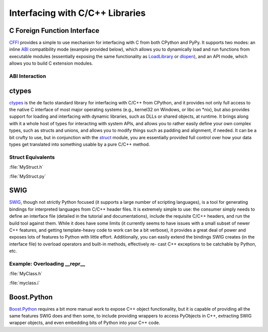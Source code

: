 
################################
Interfacing with C/C++ Libraries
################################

.. image:: /_static/photos/34725951345_c8f5959a2e_k_d.jpg


****************************
C Foreign Function Interface
****************************

`CFFI <https://cffi.readthedocs.io/en/latest/>`_ provides a simple to use
mechanism for interfacing with C from both CPython and PyPy. It supports two
modes: an inline `ABI <https://stackoverflow.com/questions/2171177/what-is-an-application-binary-interface-abi>`_ compatibility mode (example provided below), which allows
you to dynamically load and run functions from executable modules (essentially
exposing the same functionality as `LoadLibrary <https://docs.microsoft.com/en-us/windows/desktop/api/libloaderapi/nf-libloaderapi-loadlibrarya>`_ or `dlopen <https://www.tldp.org/HOWTO/C++-dlopen/index.html>`_), and an API mode,
which allows you to build C extension modules.

ABI Interaction
~~~~~~~~~~~~~~~

.. code-block:: python
    :linenos:

    from cffi import FFI
    ffi = FFI()
    ffi.cdef("size_t strlen(const char*);")
    clib = ffi.dlopen(None)
    length = clib.strlen("String to be evaluated.")
    # prints: 23
    print("{}".format(length))


******
ctypes
******

`ctypes <https://docs.python.org/3/library/ctypes.html>`_ is the de facto standard
library for interfacing with C/C++ from CPython, and it provides not only
full access to the native C interface of most major operating systems (e.g.,
kernel32 on Windows, or libc on \*nix), but also provides support for loading
and interfacing with dynamic libraries, such as DLLs or shared objects, at
runtime. It brings along with it a whole host of types for interacting
with system APIs, and allows you to rather easily define your own complex
types, such as structs and unions, and allows you to modify things such as
padding and alignment, if needed. It can be a bit crufty to use, but in
conjunction with the `struct <https://docs.python.org/3/library/struct.html>`_
module, you are essentially provided full control over how your data types get
translated into something usable by a pure C/C++ method.

Struct Equivalents
~~~~~~~~~~~~~~~~~~

:file:`MyStruct.h`

.. code-block:: c
    :linenos:

    struct my_struct {
        int a;
        int b;
    };

:file:`MyStruct.py`

.. code-block:: python
    :linenos:

    import ctypes
    class my_struct(ctypes.Structure):
        _fields_ = [("a", c_int),
                    ("b", c_int)]


****
SWIG
****

`SWIG <http://www.swig.org>`_, though not strictly Python focused (it supports a
large number of scripting languages), is a tool for generating bindings for
interpreted languages from C/C++ header files. It is extremely simple to use:
the consumer simply needs to define an interface file (detailed in the
tutorial and documentations), include the requisite C/C++ headers, and run
the build tool against them. While it does have some limits (it currently
seems to have issues with a small subset of newer C++ features, and getting
template-heavy code to work can be a bit verbose), it provides a great deal
of power and exposes lots of features to Python with little effort.
Additionally, you can easily extend the bindings SWIG creates (in the
interface file) to overload operators and built-in methods, effectively re-
cast C++ exceptions to be catchable by Python, etc.

Example: Overloading __repr__
~~~~~~~~~~~~~~~~~~~~~~~~~~~~~

:file:`MyClass.h`

.. code-block:: c++
    :linenos:

    #include <string>
    class MyClass {
    private:
        std::string name;
    public:
        std::string getName();
    };


:file:`myclass.i`

.. code-block:: idl
    :linenos:

    %include "string.i"

    %module myclass
    %{
    #include <string>
    #include "MyClass.h"
    %}

    %extend MyClass {
        std::string __repr__()
        {
            return $self->getName();
        }
    }

    %include "MyClass.h"


************
Boost.Python
************

`Boost.Python <http://www.boost.org/doc/libs/1_59_0/libs/python/doc/>`_
requires a bit more manual work to expose C++ object functionality, but
it is capable of providing all the same features SWIG does and then some,
to include providing wrappers to access PyObjects in C++, extracting SWIG
wrapper objects, and even embedding bits of Python into your C++ code.
